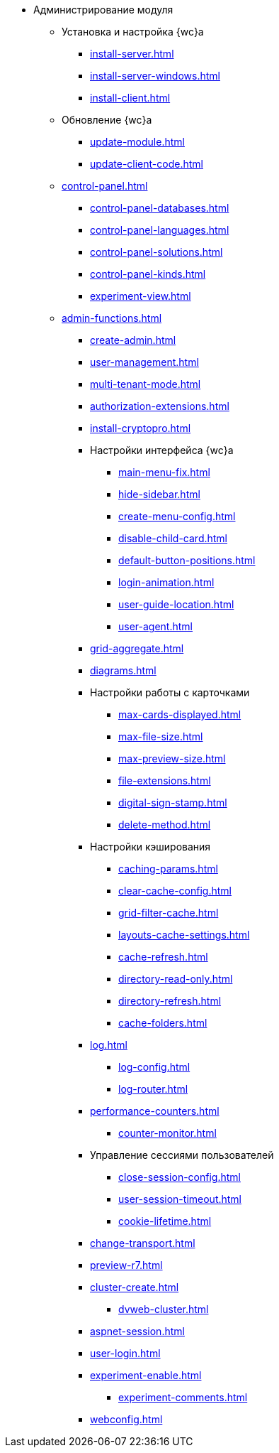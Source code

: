 * Администрирование модуля
** Установка и настройка {wc}а
// *** xref:.install-kit.adoc[]
// *** xref:.install-prerequisites.adoc[]
// *** xref:install-server.adoc[]
*** xref:install-server.adoc[]
*** xref:install-server-windows.adoc[]
*** xref:install-client.adoc[]
// *** xref:.initial-configuration.adoc[]
// *** xref:initial-configuration.adoc[]
// **** xref:.settings-simple.adoc[]
// **** xref:.setings-extended.adoc[]
// *** xref:.install-after.adoc[]
// **** xref:.no-active-dir.adoc[]

** Обновление {wc}а
*** xref:update-module.adoc[]
// *** xref:.create-update-config.adoc[]
// *** xref:.cumulative-update.adoc[]
*** xref:update-client-code.adoc[]

** xref:control-panel.adoc[]
// *** xref:.control-panel-webc.adoc[]
*** xref:control-panel-databases.adoc[]
*** xref:control-panel-languages.adoc[]
*** xref:control-panel-solutions.adoc[]
*** xref:control-panel-kinds.adoc[]
*** xref:experiment-view.adoc[]

** xref:admin-functions.adoc[]
*** xref:create-admin.adoc[]
*** xref:user-management.adoc[]
*** xref:multi-tenant-mode.adoc[]
*** xref:authorization-extensions.adoc[]
*** xref:install-cryptopro.adoc[]
*** Настройки интерфейса {wc}а
**** xref:main-menu-fix.adoc[]
**** xref:hide-sidebar.adoc[]
**** xref:create-menu-config.adoc[]
**** xref:disable-child-card.adoc[]
**** xref:default-button-positions.adoc[]
**** xref:login-animation.adoc[]
**** xref:user-guide-location.adoc[]
**** xref:user-agent.adoc[]
*** xref:grid-aggregate.adoc[]
// *** xref:.grid-old.adoc[]
*** xref:diagrams.adoc[]
*** Настройки работы с карточками
**** xref:max-cards-displayed.adoc[]
**** xref:max-file-size.adoc[]
**** xref:max-preview-size.adoc[]
**** xref:file-extensions.adoc[]
**** xref:digital-sign-stamp.adoc[]
**** xref:delete-method.adoc[]
*** Настройки кэширования
**** xref:caching-params.adoc[]
**** xref:clear-cache-config.adoc[]
**** xref:grid-filter-cache.adoc[]
**** xref:layouts-cache-settings.adoc[]
**** xref:cache-refresh.adoc[]
**** xref:directory-read-only.adoc[]
**** xref:directory-refresh.adoc[]
**** xref:cache-folders.adoc[]
*** xref:log.adoc[]
**** xref:log-config.adoc[]
**** xref:log-router.adoc[]
*** xref:performance-counters.adoc[]
**** xref:counter-monitor.adoc[]
*** Управление сессиями пользователей
**** xref:close-session-config.adoc[]
**** xref:user-session-timeout.adoc[]
**** xref:cookie-lifetime.adoc[]
// *** xref:.webservices-port.adoc[]
// *** xref:.webservices-launch.adoc[]
*** xref:change-transport.adoc[]
// *** xref:.use-kerberos.adoc[]
*** xref:preview-r7.adoc[]
*** xref:cluster-create.adoc[]
**** xref:dvweb-cluster.adoc[]
// *** xref:.webdav-special.adoc[]
*** xref:aspnet-session.adoc[]
*** xref:user-login.adoc[]
*** xref:experiment-enable.adoc[]
**** xref:experiment-comments.adoc[]
*** xref:webconfig.adoc[]
// ** Сопутствующие настройки
// *** xref:.connect-https.adoc[]
// *** xref:.change-port.adoc[]
